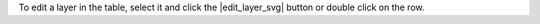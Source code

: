 To edit a layer in the table, select it and click the |edit_layer_svg| button or double click on the row.
